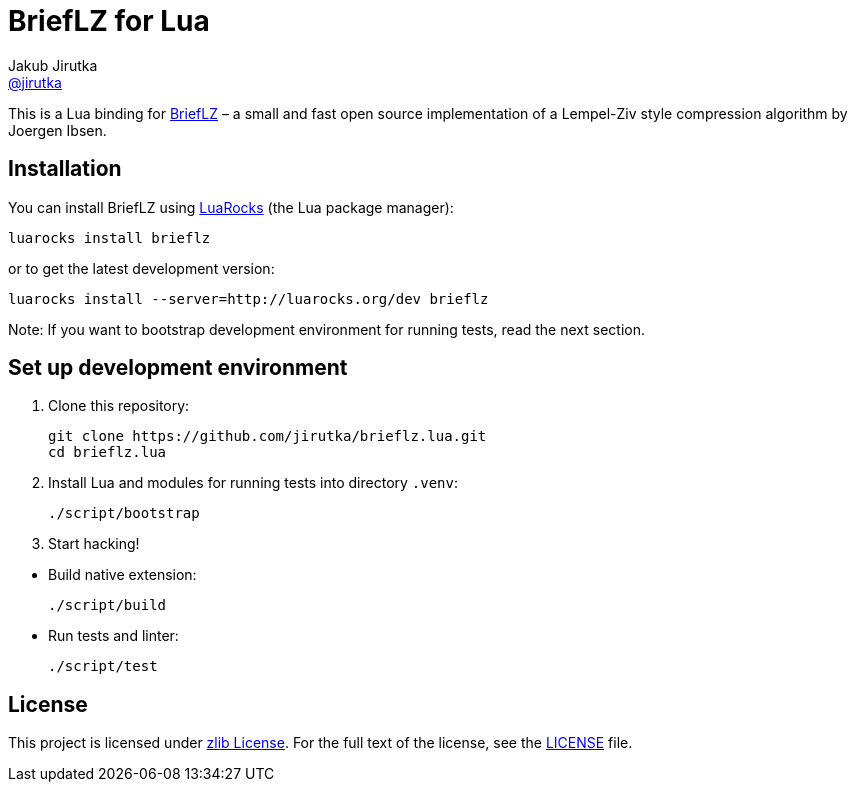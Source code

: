 = BriefLZ for Lua
Jakub Jirutka <https://github.com/jirutka[@jirutka]>
// custom
:name: brieflz
:repo-name: brieflz.lua
:gh-name: jirutka/{repo-name}
:gh-branch: master
:appveyor-id: jwnh6vo4hpqcb2a5
:ldoc-url: https://jirutka.github.io/{repo-name}/ldoc/

ifdef::env-github[]
image:https://travis-ci.org/{gh-name}.svg?branch={gh-branch}["Build Status", link="https://travis-ci.org/{gh-name}"]
image:https://ci.appveyor.com/api/projects/status/{appveyor-id}/branch/{gh-branch}?svg=true["Windows Build Status", link="https://ci.appveyor.com/project/jirutka/brieflz-lua"]
image:https://img.shields.io/badge/ldoc-docs-blue.svg["LDoc", link="{ldoc-url}"]
endif::env-github[]


This is a Lua binding for https://github.com/jibsen/brieflz[BriefLZ] – a small and fast open source implementation of a Lempel-Ziv style compression algorithm by Joergen Ibsen.


== Installation

You can install BriefLZ using https://luarocks.org[LuaRocks] (the Lua package manager):

[source, subs="+attributes"]
luarocks install {name}

or to get the latest development version:

[source, subs="+attributes"]
luarocks install --server=http://luarocks.org/dev {name}

Note: If you want to bootstrap development environment for running tests, read the next section.


== Set up development environment

. Clone this repository:
[source, sh, subs="+attributes"]
git clone https://github.com/{gh-name}.git
cd {repo-name}

. Install Lua and modules for running tests into directory `.venv`:

    ./script/bootstrap

. Start hacking!

//^

* Build native extension:

    ./script/build

* Run tests and linter:

    ./script/test


== License

This project is licensed under https://opensource.org/licenses/Zlib/[zlib License].
For the full text of the license, see the link:LICENSE[LICENSE] file.
